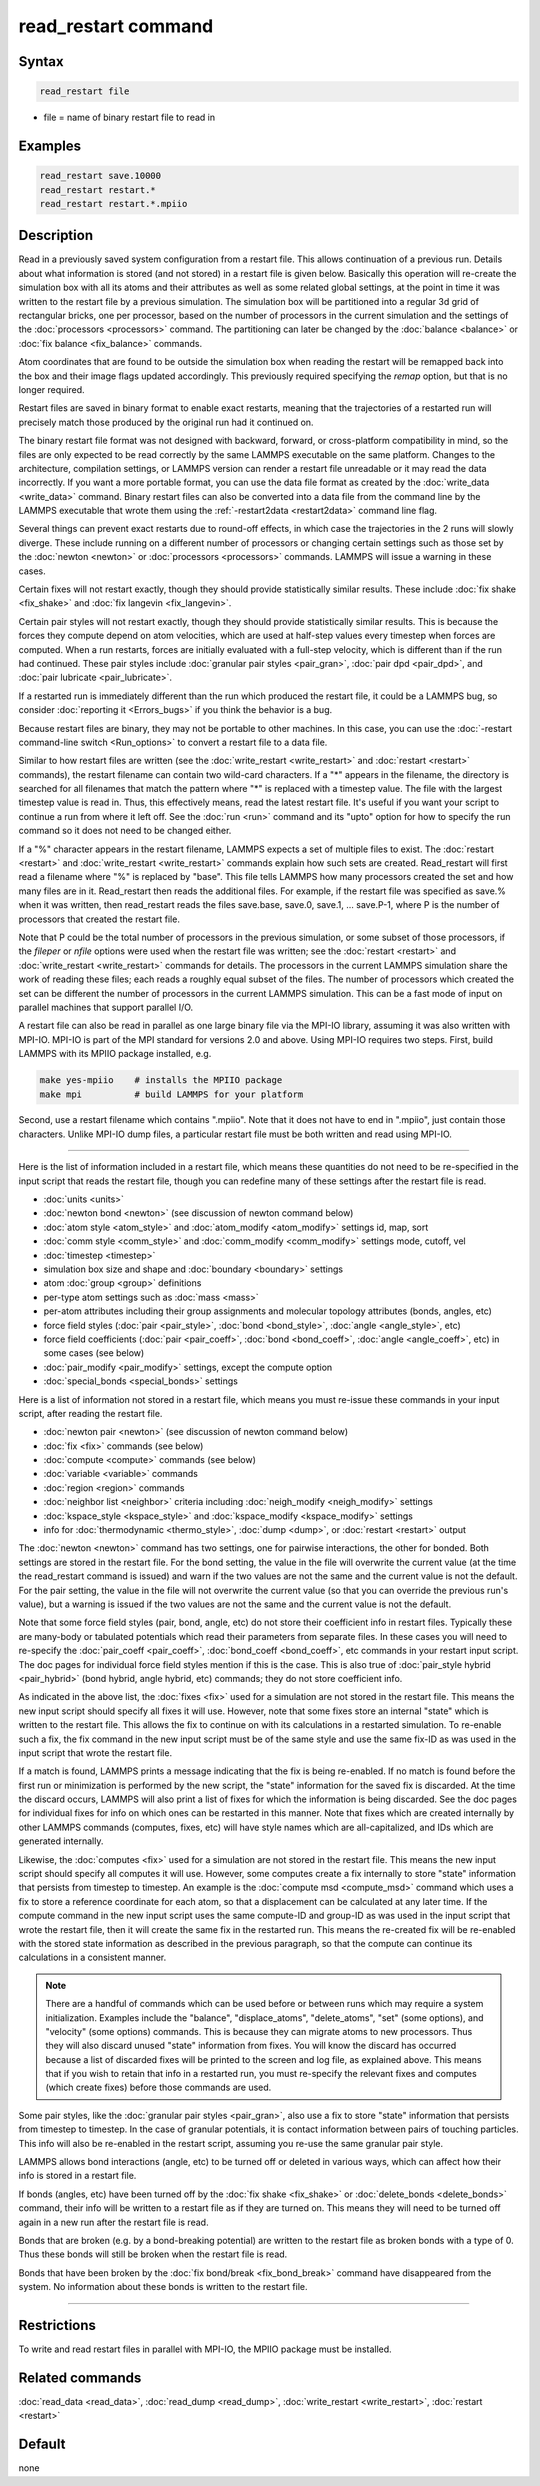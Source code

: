 .. index:: read_restart

read_restart command
====================

Syntax
""""""

.. code-block:: LAMMPS

   read_restart file

* file = name of binary restart file to read in

Examples
""""""""

.. code-block:: LAMMPS

   read_restart save.10000
   read_restart restart.*
   read_restart restart.*.mpiio

Description
"""""""""""

Read in a previously saved system configuration from a restart file.
This allows continuation of a previous run.  Details about what
information is stored (and not stored) in a restart file is given below.
Basically this operation will re-create the simulation box with all its
atoms and their attributes as well as some related global settings, at
the point in time it was written to the restart file by a previous
simulation.  The simulation box will be partitioned into a regular 3d
grid of rectangular bricks, one per processor, based on the number of
processors in the current simulation and the settings of the
:doc:`processors <processors>` command.  The partitioning can later be
changed by the :doc:`balance <balance>` or :doc:`fix balance
<fix_balance>` commands.

.. deprecated:: 23Jun2022

Atom coordinates that are found to be outside the simulation box when
reading the restart will be remapped back into the box and their image
flags updated accordingly.  This previously required specifying the
*remap* option, but that is no longer required.

Restart files are saved in binary format to enable exact restarts,
meaning that the trajectories of a restarted run will precisely match
those produced by the original run had it continued on.

The binary restart file format was not designed with backward, forward,
or cross-platform compatibility in mind, so the files are only expected
to be read correctly by the same LAMMPS executable on the same platform.
Changes to the architecture, compilation settings, or LAMMPS version can
render a restart file unreadable or it may read the data incorrectly.
If you want a more portable format, you can use the data file format as
created by the :doc:`write_data <write_data>` command.  Binary restart
files can also be converted into a data file from the command line by
the LAMMPS executable that wrote them using the :ref:`-restart2data
<restart2data>` command line flag.

Several things can prevent exact restarts due to round-off effects, in
which case the trajectories in the 2 runs will slowly diverge.  These
include running on a different number of processors or changing
certain settings such as those set by the :doc:`newton <newton>` or
:doc:`processors <processors>` commands.  LAMMPS will issue a warning in
these cases.

Certain fixes will not restart exactly, though they should provide
statistically similar results.  These include :doc:`fix shake
<fix_shake>` and :doc:`fix langevin <fix_langevin>`.

Certain pair styles will not restart exactly, though they should
provide statistically similar results.  This is because the forces
they compute depend on atom velocities, which are used at half-step
values every timestep when forces are computed.  When a run restarts,
forces are initially evaluated with a full-step velocity, which is
different than if the run had continued.  These pair styles include
:doc:`granular pair styles <pair_gran>`, :doc:`pair dpd <pair_dpd>`, and
:doc:`pair lubricate <pair_lubricate>`.

If a restarted run is immediately different than the run which
produced the restart file, it could be a LAMMPS bug, so consider
:doc:`reporting it <Errors_bugs>` if you think the behavior is a bug.

Because restart files are binary, they may not be portable to other
machines.  In this case, you can use the :doc:`-restart command-line
switch <Run_options>` to convert a restart file to a data file.

Similar to how restart files are written (see the :doc:`write_restart
<write_restart>` and :doc:`restart <restart>` commands), the restart
filename can contain two wild-card characters.  If a "\*" appears in the
filename, the directory is searched for all filenames that match the
pattern where "\*" is replaced with a timestep value.  The file with the
largest timestep value is read in.  Thus, this effectively means, read
the latest restart file.  It's useful if you want your script to
continue a run from where it left off.  See the :doc:`run <run>` command
and its "upto" option for how to specify the run command so it does not
need to be changed either.

If a "%" character appears in the restart filename, LAMMPS expects a
set of multiple files to exist.  The :doc:`restart <restart>` and
:doc:`write_restart <write_restart>` commands explain how such sets are
created.  Read_restart will first read a filename where "%" is
replaced by "base".  This file tells LAMMPS how many processors
created the set and how many files are in it.  Read_restart then reads
the additional files.  For example, if the restart file was specified
as save.% when it was written, then read_restart reads the files
save.base, save.0, save.1, ... save.P-1, where P is the number of
processors that created the restart file.

Note that P could be the total number of processors in the previous
simulation, or some subset of those processors, if the *fileper* or
*nfile* options were used when the restart file was written; see the
:doc:`restart <restart>` and :doc:`write_restart <write_restart>` commands
for details.  The processors in the current LAMMPS simulation share
the work of reading these files; each reads a roughly equal subset of
the files.  The number of processors which created the set can be
different the number of processors in the current LAMMPS simulation.
This can be a fast mode of input on parallel machines that support
parallel I/O.

A restart file can also be read in parallel as one large binary file
via the MPI-IO library, assuming it was also written with MPI-IO.
MPI-IO is part of the MPI standard for versions 2.0 and above.  Using
MPI-IO requires two steps.  First, build LAMMPS with its MPIIO package
installed, e.g.

.. code-block:: bash

   make yes-mpiio    # installs the MPIIO package
   make mpi          # build LAMMPS for your platform

Second, use a restart filename which contains ".mpiio".  Note that it
does not have to end in ".mpiio", just contain those characters.
Unlike MPI-IO dump files, a particular restart file must be both
written and read using MPI-IO.

----------

Here is the list of information included in a restart file, which
means these quantities do not need to be re-specified in the input
script that reads the restart file, though you can redefine many of
these settings after the restart file is read.

* :doc:`units <units>`
* :doc:`newton bond <newton>` (see discussion of newton command below)
* :doc:`atom style <atom_style>` and :doc:`atom_modify <atom_modify>` settings id, map, sort
* :doc:`comm style <comm_style>` and :doc:`comm_modify <comm_modify>` settings mode, cutoff, vel
* :doc:`timestep <timestep>`
* simulation box size and shape and :doc:`boundary <boundary>` settings
* atom :doc:`group <group>` definitions
* per-type atom settings such as :doc:`mass <mass>`
* per-atom attributes including their group assignments and molecular topology attributes (bonds, angles, etc)
* force field styles (:doc:`pair <pair_style>`, :doc:`bond <bond_style>`, :doc:`angle <angle_style>`, etc)
* force field coefficients (:doc:`pair <pair_coeff>`, :doc:`bond <bond_coeff>`, :doc:`angle <angle_coeff>`, etc) in some cases (see below)
* :doc:`pair_modify <pair_modify>` settings, except the compute option
* :doc:`special_bonds <special_bonds>` settings

Here is a list of information not stored in a restart file, which
means you must re-issue these commands in your input script, after
reading the restart file.

* :doc:`newton pair <newton>` (see discussion of newton command below)
* :doc:`fix <fix>` commands (see below)
* :doc:`compute <compute>` commands (see below)
* :doc:`variable <variable>` commands
* :doc:`region <region>` commands
* :doc:`neighbor list <neighbor>` criteria including :doc:`neigh_modify <neigh_modify>` settings
* :doc:`kspace_style <kspace_style>` and :doc:`kspace_modify <kspace_modify>` settings
* info for :doc:`thermodynamic <thermo_style>`, :doc:`dump <dump>`, or :doc:`restart <restart>` output

The :doc:`newton <newton>` command has two settings, one for pairwise
interactions, the other for bonded.  Both settings are stored in the
restart file.  For the bond setting, the value in the file will
overwrite the current value (at the time the read_restart command is
issued) and warn if the two values are not the same and the current
value is not the default.  For the pair setting, the value in the file
will not overwrite the current value (so that you can override the
previous run's value), but a warning is issued if the two values are
not the same and the current value is not the default.

Note that some force field styles (pair, bond, angle, etc) do not
store their coefficient info in restart files.  Typically these are
many-body or tabulated potentials which read their parameters from
separate files.  In these cases you will need to re-specify the
:doc:`pair_coeff <pair_coeff>`, :doc:`bond_coeff <bond_coeff>`, etc
commands in your restart input script.  The doc pages for individual
force field styles mention if this is the case.  This is also true of
:doc:`pair_style hybrid <pair_hybrid>` (bond hybrid, angle hybrid, etc)
commands; they do not store coefficient info.

As indicated in the above list, the :doc:`fixes <fix>` used for a
simulation are not stored in the restart file.  This means the new
input script should specify all fixes it will use.  However, note that
some fixes store an internal "state" which is written to the restart
file.  This allows the fix to continue on with its calculations in a
restarted simulation.  To re-enable such a fix, the fix command in the
new input script must be of the same style and use the same fix-ID as
was used in the input script that wrote the restart file.

If a match is found, LAMMPS prints a message indicating that the fix
is being re-enabled.  If no match is found before the first run or
minimization is performed by the new script, the "state" information
for the saved fix is discarded.  At the time the discard occurs,
LAMMPS will also print a list of fixes for which the information is
being discarded.  See the doc pages for individual fixes for info on
which ones can be restarted in this manner.  Note that fixes which are
created internally by other LAMMPS commands (computes, fixes, etc)
will have style names which are all-capitalized, and IDs which are
generated internally.

Likewise, the :doc:`computes <fix>` used for a simulation are not stored
in the restart file.  This means the new input script should specify
all computes it will use.  However, some computes create a fix
internally to store "state" information that persists from timestep to
timestep.  An example is the :doc:`compute msd <compute_msd>` command
which uses a fix to store a reference coordinate for each atom, so
that a displacement can be calculated at any later time.  If the
compute command in the new input script uses the same compute-ID and
group-ID as was used in the input script that wrote the restart file,
then it will create the same fix in the restarted run.  This means the
re-created fix will be re-enabled with the stored state information as
described in the previous paragraph, so that the compute can continue
its calculations in a consistent manner.

.. note::

   There are a handful of commands which can be used before or between
   runs which may require a system initialization.  Examples include the
   "balance", "displace_atoms", "delete_atoms", "set" (some options),
   and "velocity" (some options) commands.  This is because they can
   migrate atoms to new processors.  Thus they will also discard unused
   "state" information from fixes.  You will know the discard has
   occurred because a list of discarded fixes will be printed to the
   screen and log file, as explained above.  This means that if you wish
   to retain that info in a restarted run, you must re-specify the
   relevant fixes and computes (which create fixes) before those
   commands are used.

Some pair styles, like the :doc:`granular pair styles <pair_gran>`, also
use a fix to store "state" information that persists from timestep to
timestep.  In the case of granular potentials, it is contact
information between pairs of touching particles.  This info will also
be re-enabled in the restart script, assuming you re-use the same
granular pair style.

LAMMPS allows bond interactions (angle, etc) to be turned off or
deleted in various ways, which can affect how their info is stored in
a restart file.

If bonds (angles, etc) have been turned off by the :doc:`fix shake
<fix_shake>` or :doc:`delete_bonds <delete_bonds>` command, their info
will be written to a restart file as if they are turned on.  This means
they will need to be turned off again in a new run after the restart
file is read.

Bonds that are broken (e.g. by a bond-breaking potential) are written
to the restart file as broken bonds with a type of 0.  Thus these
bonds will still be broken when the restart file is read.

Bonds that have been broken by the :doc:`fix bond/break
<fix_bond_break>` command have disappeared from the system.  No
information about these bonds is written to the restart file.

----------

Restrictions
""""""""""""

To write and read restart files in parallel with MPI-IO, the MPIIO
package must be installed.

Related commands
""""""""""""""""

:doc:`read_data <read_data>`, :doc:`read_dump <read_dump>`,
:doc:`write_restart <write_restart>`, :doc:`restart <restart>`

Default
"""""""

none
